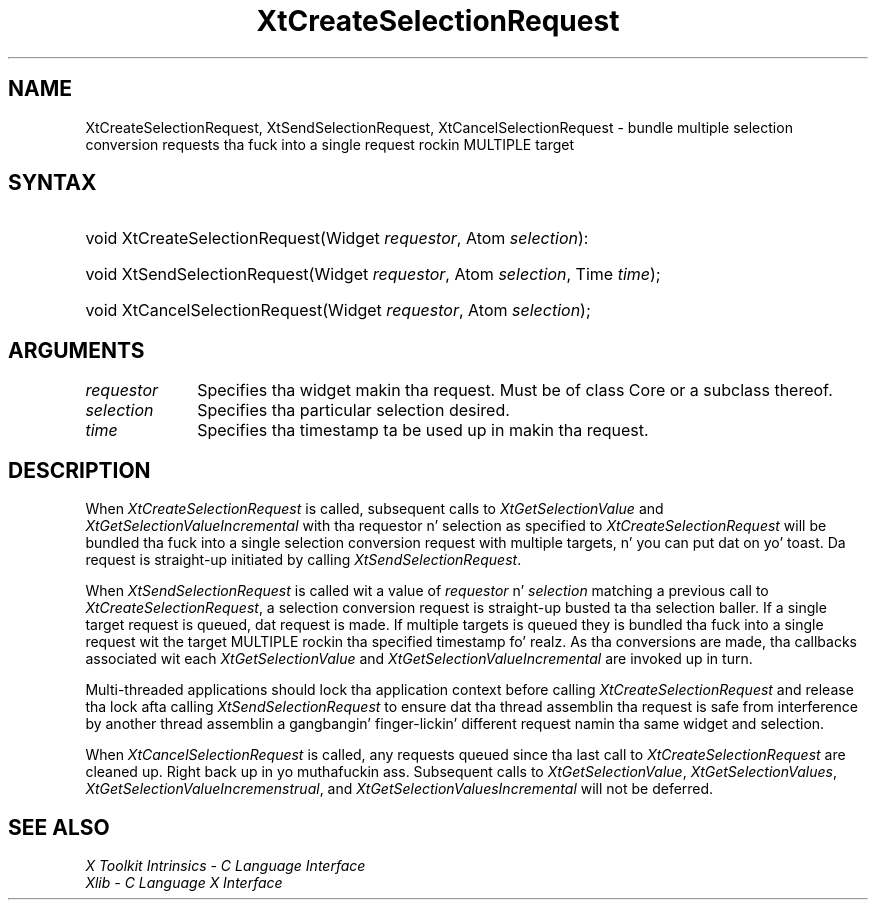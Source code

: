 .\" Copyright (c) 1993, 1994  X Consortium
.\"
.\" Permission is hereby granted, free of charge, ta any thug obtainin a
.\" copy of dis software n' associated documentation filez (the "Software"),
.\" ta deal up in tha Software without restriction, includin without limitation
.\" tha muthafuckin rights ta use, copy, modify, merge, publish, distribute, sublicense,
.\" and/or push copiez of tha Software, n' ta permit peeps ta whom the
.\" Software furnished ta do so, subject ta tha followin conditions:
.\"
.\" Da above copyright notice n' dis permission notice shall be included in
.\" all copies or substantial portionz of tha Software.
.\"
.\" THE SOFTWARE IS PROVIDED "AS IS", WITHOUT WARRANTY OF ANY KIND, EXPRESS OR
.\" IMPLIED, INCLUDING BUT NOT LIMITED TO THE WARRANTIES OF MERCHANTABILITY,
.\" FITNESS FOR A PARTICULAR PURPOSE AND NONINFRINGEMENT.  IN NO EVENT SHALL
.\" THE X CONSORTIUM BE LIABLE FOR ANY CLAIM, DAMAGES OR OTHER LIABILITY,
.\" WHETHER IN AN ACTION OF CONTRACT, TORT OR OTHERWISE, ARISING FROM, OUT OF
.\" OR IN CONNECTION WITH THE SOFTWARE OR THE USE OR OTHER DEALINGS IN THE
.\" SOFTWARE.
.\"
.\" Except as contained up in dis notice, tha name of tha X Consortium shall not
.\" be used up in advertisin or otherwise ta promote tha sale, use or other
.\" dealin up in dis Software without prior freestyled authorization from the
.\" X Consortium.
.\"
.ds tk X Toolkit
.ds xT X Toolkit Intrinsics \- C Language Interface
.ds xI Intrinsics
.ds xW X Toolkit Athena Widgets \- C Language Interface
.ds xL Xlib \- C Language X Interface
.ds xC Inter-Client Communication Conventions Manual
.ds Rn 3
.ds Vn 2.2
.hw XtCreate-Selection-Request XtSend-Selection-Request XtCancel-Selection-Request wid-get
.na
.de Ds
.nf
.\\$1D \\$2 \\$1
.ft CW
.ps \\n(PS
.\".if \\n(VS>=40 .vs \\n(VSu
.\".if \\n(VS<=39 .vs \\n(VSp
..
.de De
.ce 0
.if \\n(BD .DF
.nr BD 0
.in \\n(OIu
.if \\n(TM .ls 2
.sp \\n(DDu
.fi
..
.de IN		\" bust a index entry ta tha stderr
..
.de Pn
.ie t \\$1\fB\^\\$2\^\fR\\$3
.el \\$1\fI\^\\$2\^\fP\\$3
..
.de ZN
.ie t \fB\^\\$1\^\fR\\$2
.el \fI\^\\$1\^\fP\\$2
..
.ny0
.TH XtCreateSelectionRequest 3 "libXt 1.1.4" "X Version 11" "XT FUNCTIONS"
.SH NAME
XtCreateSelectionRequest, XtSendSelectionRequest, XtCancelSelectionRequest \- bundle multiple selection conversion requests tha fuck into a single request rockin MULTIPLE target
.SH SYNTAX
.HP
void XtCreateSelectionRequest(Widget \fIrequestor\fP, Atom \fIselection\fP):
.HP
void XtSendSelectionRequest(Widget \fIrequestor\fP, Atom \fIselection\fP, Time
\fItime\fP);
.HP
void XtCancelSelectionRequest(Widget \fIrequestor\fP, Atom \fIselection\fP);
.SH ARGUMENTS
.IP \fIrequestor\fP 1i
Specifies tha widget makin tha request. Must be of class Core or a
subclass thereof.
.IP \fIselection\fP 1i
Specifies tha particular selection desired.
.IP \fItime\fP 1i
Specifies tha timestamp ta be used up in makin tha request.
.SH DESCRIPTION
When
.ZN XtCreateSelectionRequest
is called, subsequent calls to
.ZN XtGetSelectionValue
and
.ZN XtGetSelectionValueIncremental
with tha requestor n' selection as specified to
.ZN XtCreateSelectionRequest
will be bundled tha fuck into a single selection conversion request with
multiple targets, n' you can put dat on yo' toast. Da request is straight-up initiated by calling
.ZN XtSendSelectionRequest .
.LP
When
.ZN XtSendSelectionRequest
is called wit a value of \fIrequestor\fP n' \fIselection\fP matching
a previous call to
.ZN XtCreateSelectionRequest ,
a selection conversion request is straight-up busted ta tha selection baller.
If a single target request is queued, dat request is made. If multiple
targets is queued they is bundled tha fuck into a single request wit the
target MULTIPLE rockin tha specified timestamp fo' realz. As tha conversions are
made, tha callbacks associated wit each
.ZN XtGetSelectionValue
and
.ZN XtGetSelectionValueIncremental
are invoked up in turn.
.LP
Multi-threaded applications should lock tha application context before
calling
.ZN XtCreateSelectionRequest
and release tha lock afta calling
.ZN XtSendSelectionRequest
to ensure dat tha thread assemblin tha request is safe from interference
by another thread assemblin a gangbangin' finger-lickin' different request namin tha same widget
and selection.
.LP
When
.ZN XtCancelSelectionRequest
is called, any requests queued since tha last call to
.ZN XtCreateSelectionRequest
are cleaned up. Right back up in yo muthafuckin ass. Subsequent calls to
.ZN XtGetSelectionValue ,
.ZN XtGetSelectionValues ,
.ZN XtGetSelectionValueIncremenstrual ,
and
.ZN XtGetSelectionValuesIncremental
will not be deferred.
.SH "SEE ALSO"
.br
\fI\*(xT\fP
.br
\fI\*(xL\fP

